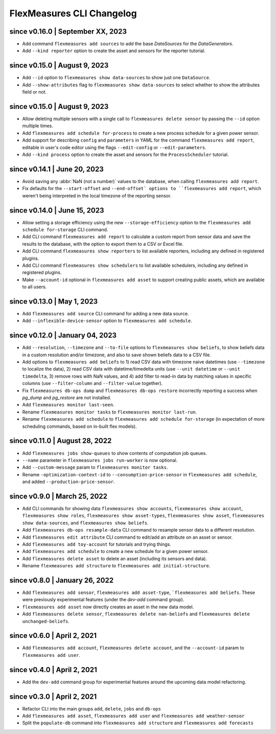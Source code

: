 .. _cli-changelog:

**********************
FlexMeasures CLI Changelog
**********************

since v0.16.0 | September XX, 2023
=======================================
* Add command ``flexmeasures add sources`` to add the base `DataSources` for the `DataGenerators`.
* Add ``--kind reporter`` option to create the asset and sensors for the reporter tutorial.

since v0.15.0 | August 9, 2023
=================================
* Add ``--id`` option to ``flexmeasures show data-sources`` to show just one ``DataSource``.
* Add ``--show-attributes`` flag to ``flexmeasures show data-sources`` to select whether to show the attributes field or not.

since v0.15.0 | August 9, 2023
================================
* Allow deleting multiple sensors with a single call to ``flexmeasures delete sensor`` by passing the ``--id`` option multiple times.
* Add ``flexmeasures add schedule for-process`` to create a new process schedule for a given power sensor.
* Add support for describing ``config`` and ``parameters`` in YAML for the command ``flexmeasures add report``, editable in user's code editor using the flags ``--edit-config`` or ``--edit-parameters``.
* Add ``--kind process`` option to create the asset and sensors for the ``ProcessScheduler`` tutorial.

since v0.14.1 | June 20, 2023
=================================

* Avoid saving any :abbr:`NaN (not a number)` values to the database, when calling ``flexmeasures add report``.
* Fix defaults for the ``--start-offset`` and ``--end-offset` options to ``flexmeasures add report``, which weren't being interpreted in the local timezone of the reporting sensor.

since v0.14.0 | June 15, 2023
=================================

* Allow setting a storage efficiency using the new ``--storage-efficiency`` option to the ``flexmeasures add schedule for-storage`` CLI command.
* Add CLI command ``flexmeasures add report`` to calculate a custom report from sensor data and save the results to the database, with the option to export them to a CSV or Excel file.
* Add CLI command ``flexmeasures show reporters`` to list available reporters, including any defined in registered plugins.
* Add CLI command ``flexmeasures show schedulers`` to list available schedulers, including any defined in registered plugins.
* Make ``--account-id`` optional in ``flexmeasures add asset`` to support creating public assets, which are available to all users.

since v0.13.0 | May 1, 2023
=================================

* Add ``flexmeasures add source`` CLI command for adding a new data source.
* Add ``--inflexible-device-sensor`` option to ``flexmeasures add schedule``.

since v0.12.0 | January 04, 2023
=================================

* Add ``--resolution``, ``--timezone`` and ``--to-file`` options to ``flexmeasures show beliefs``, to show beliefs data in a custom resolution and/or timezone, and also to save shown beliefs data to a CSV file.
* Add options to ``flexmeasures add beliefs`` to 1) read CSV data with timezone naive datetimes (use ``--timezone`` to localize the data), 2) read CSV data with datetime/timedelta units (use ``--unit datetime`` or ``--unit timedelta``, 3) remove rows with NaN values, and 4) add filter to read-in data by matching values in specific columns (use ``--filter-column`` and ``--filter-value`` together).
* Fix ``flexmeasures db-ops dump`` and ``flexmeasures db-ops restore`` incorrectly reporting a success when `pg_dump` and `pg_restore` are not installed.
* Add ``flexmeasures monitor last-seen``. 
* Rename ``flexmeasures monitor tasks`` to ``flexmeasures monitor last-run``. 
* Rename ``flexmeasures add schedule`` to ``flexmeasures add schedule for-storage`` (in expectation of more scheduling commands, based on in-built flex models). 


since v0.11.0 | August 28, 2022
==============================

* Add ``flexmeasures jobs show-queues`` to show contents of computation job queues.
* ``--name`` parameter in ``flexmeasures jobs run-worker`` is now optional.
* Add ``--custom-message`` param to ``flexmeasures monitor tasks``.
* Rename ``-optimization-context-id`` to ``--consumption-price-sensor`` in ``flexmeasures add schedule``, and added ``--production-price-sensor``.


since v0.9.0 | March 25, 2022
==============================

* Add CLI commands for showing data ``flexmeasures show accounts``, ``flexmeasures show account``, ``flexmeasures show roles``, ``flexmeasures show asset-types``, ``flexmeasures show asset``, ``flexmeasures show data-sources``, and ``flexmeasures show beliefs``.
* Add ``flexmeasures db-ops resample-data`` CLI command to resample sensor data to a different resolution.
* Add ``flexmeasures edit attribute`` CLI command to edit/add an attribute on an asset or sensor.
* Add ``flexmeasures add toy-account`` for tutorials and trying things.
* Add ``flexmeasures add schedule`` to create a new schedule for a given power sensor.
* Add ``flexmeasures delete asset`` to delete an asset (including its sensors and data).
* Rename ``flexmeasures add structure`` to ``flexmeasures add initial-structure``. 


since v0.8.0 | January 26, 2022
===============================

* Add ``flexmeasures add sensor``, ``flexmeasures add asset-type``, ```flexmeasures add beliefs``. These were previously experimental features (under the `dev-add` command group).
* ``flexmeasures add asset`` now directly creates an asset in the new data model.
* Add ``flexmeasures delete sensor``, ``flexmeasures delete nan-beliefs`` and ``flexmeasures delete unchanged-beliefs``. 


since v0.6.0 | April 2, 2021
=====================

* Add ``flexmeasures add account``, ``flexmeasures delete account``, and the ``--account-id`` param to ``flexmeasures add user``.


since v0.4.0 | April 2, 2021
=====================

* Add the ``dev-add`` command group for experimental features around the upcoming data model refactoring.


since v0.3.0 | April 2, 2021
=====================

* Refactor CLI into the main groups ``add``, ``delete``, ``jobs`` and ``db-ops``
* Add ``flexmeasures add asset``,  ``flexmeasures add user`` and ``flexmeasures add weather-sensor``
* Split the ``populate-db`` command into ``flexmeasures add structure`` and ``flexmeasures add forecasts``
